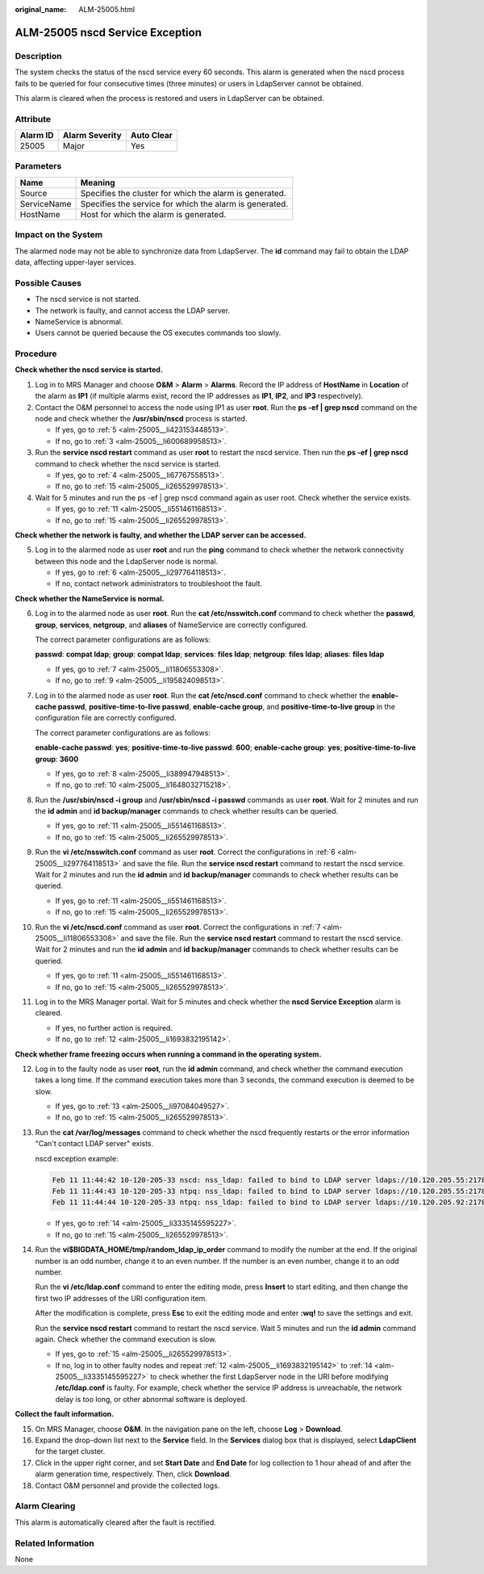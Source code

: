 :original_name: ALM-25005.html

.. _ALM-25005:

ALM-25005 nscd Service Exception
================================

Description
-----------

The system checks the status of the nscd service every 60 seconds. This alarm is generated when the nscd process fails to be queried for four consecutive times (three minutes) or users in LdapServer cannot be obtained.

This alarm is cleared when the process is restored and users in LdapServer can be obtained.

Attribute
---------

======== ============== ==========
Alarm ID Alarm Severity Auto Clear
======== ============== ==========
25005    Major          Yes
======== ============== ==========

Parameters
----------

=========== =======================================================
Name        Meaning
=========== =======================================================
Source      Specifies the cluster for which the alarm is generated.
ServiceName Specifies the service for which the alarm is generated.
HostName    Host for which the alarm is generated.
=========== =======================================================

Impact on the System
--------------------

The alarmed node may not be able to synchronize data from LdapServer. The **id** command may fail to obtain the LDAP data, affecting upper-layer services.

Possible Causes
---------------

-  The nscd service is not started.
-  The network is faulty, and cannot access the LDAP server.
-  NameService is abnormal.
-  Users cannot be queried because the OS executes commands too slowly.

Procedure
---------

**Check whether the nscd service is started.**

#. Log in to MRS Manager and choose **O&M** > **Alarm** > **Alarms**. Record the IP address of **HostName** in **Location** of the alarm as **IP1** (if multiple alarms exist, record the IP addresses as **IP1**, **IP2**, and **IP3** respectively).

#. Contact the O&M personnel to access the node using IP1 as user **root**. Run the **ps -ef \| grep nscd** command on the node and check whether the **/usr/sbin/nscd** process is started.

   -  If yes, go to :ref:`5 <alm-25005__li423153448513>`.
   -  If no, go to :ref:`3 <alm-25005__li600689958513>`.

#. .. _alm-25005__li600689958513:

   Run the **service nscd restart** command as user **root** to restart the nscd service. Then run the **ps -ef \| grep nscd** command to check whether the nscd service is started.

   -  If yes, go to :ref:`4 <alm-25005__li67767558513>`.
   -  If no, go to :ref:`15 <alm-25005__li265529978513>`.

#. .. _alm-25005__li67767558513:

   Wait for 5 minutes and run the ps -ef \| grep nscd command again as user root. Check whether the service exists.

   -  If yes, go to :ref:`11 <alm-25005__li551461168513>`.
   -  If no, go to :ref:`15 <alm-25005__li265529978513>`.

**Check whether the network is faulty, and whether the LDAP server can be accessed.**

5. .. _alm-25005__li423153448513:

   Log in to the alarmed node as user **root** and run the **ping** command to check whether the network connectivity between this node and the LdapServer node is normal.

   -  If yes, go to :ref:`6 <alm-25005__li297764118513>`.
   -  If no, contact network administrators to troubleshoot the fault.

**Check whether the NameService is normal.**

6.  .. _alm-25005__li297764118513:

    Log in to the alarmed node as user **root**. Run the **cat /etc/nsswitch.conf** command to check whether the **passwd**, **group**, **services**, **netgroup**, and **aliases** of NameService are correctly configured.

    The correct parameter configurations are as follows:

    **passwd**: **compat ldap**; **group**: **compat ldap**; **services**: **files ldap**; **netgroup**: **files ldap**; **aliases**: **files ldap**

    -  If yes, go to :ref:`7 <alm-25005__li11806553308>`.
    -  If no, go to :ref:`9 <alm-25005__li195824098513>`.

7.  .. _alm-25005__li11806553308:

    Log in to the alarmed node as user **root**. Run the **cat /etc/nscd.conf** command to check whether the **enable-cache passwd**, **positive-time-to-live passwd**, **enable-cache group**, and **positive-time-to-live group** in the configuration file are correctly configured.

    The correct parameter configurations are as follows:

    **enable-cache passwd**: **yes**; **positive-time-to-live passwd**: **600**; **enable-cache group**: **yes**; **positive-time-to-live group**: **3600**

    -  If yes, go to :ref:`8 <alm-25005__li389947948513>`.
    -  If no, go to :ref:`10 <alm-25005__li1648032715218>`.

8.  .. _alm-25005__li389947948513:

    Run the **/usr/sbin/nscd -i group** and **/usr/sbin/nscd -i passwd** commands as user **root**. Wait for 2 minutes and run the **id admin** and **id backup/manager** commands to check whether results can be queried.

    -  If yes, go to :ref:`11 <alm-25005__li551461168513>`.
    -  If no, go to :ref:`15 <alm-25005__li265529978513>`.

9.  .. _alm-25005__li195824098513:

    Run the **vi /etc/nsswitch.conf** command as user **root**. Correct the configurations in :ref:`6 <alm-25005__li297764118513>` and save the file. Run the **service nscd restart** command to restart the nscd service. Wait for 2 minutes and run the **id admin** and **id backup/manager** commands to check whether results can be queried.

    -  If yes, go to :ref:`11 <alm-25005__li551461168513>`.
    -  If no, go to :ref:`15 <alm-25005__li265529978513>`.

10. .. _alm-25005__li1648032715218:

    Run the **vi /etc/nscd.conf** command as user **root**. Correct the configurations in :ref:`7 <alm-25005__li11806553308>` and save the file. Run the **service nscd restart** command to restart the nscd service. Wait for 2 minutes and run the **id admin** and **id backup/manager** commands to check whether results can be queried.

    -  If yes, go to :ref:`11 <alm-25005__li551461168513>`.
    -  If no, go to :ref:`15 <alm-25005__li265529978513>`.

11. .. _alm-25005__li551461168513:

    Log in to the MRS Manager portal. Wait for 5 minutes and check whether the **nscd Service Exception** alarm is cleared.

    -  If yes, no further action is required.
    -  If no, go to :ref:`12 <alm-25005__li1693832195142>`.

**Check whether frame freezing occurs when running a command in the operating system.**

12. .. _alm-25005__li1693832195142:

    Log in to the faulty node as user **root**, run the **id admin** command, and check whether the command execution takes a long time. If the command execution takes more than 3 seconds, the command execution is deemed to be slow.

    -  If yes, go to :ref:`13 <alm-25005__li97084049527>`.
    -  If no, go to :ref:`15 <alm-25005__li265529978513>`.

13. .. _alm-25005__li97084049527:

    Run the **cat /var/log/messages** command to check whether the nscd frequently restarts or the error information "Can't contact LDAP server" exists.

    nscd exception example:

    .. code-block::

       Feb 11 11:44:42 10-120-205-33 nscd: nss_ldap: failed to bind to LDAP server ldaps://10.120.205.55:21780: Can't contact LDAP server
       Feb 11 11:44:43 10-120-205-33 ntpq: nss_ldap: failed to bind to LDAP server ldaps://10.120.205.55:21780: Can't contact LDAP server
       Feb 11 11:44:44 10-120-205-33 ntpq: nss_ldap: failed to bind to LDAP server ldaps://10.120.205.92:21780: Can't contact LDAP server

    -  If yes, go to :ref:`14 <alm-25005__li3335145595227>`.
    -  If no, go to :ref:`15 <alm-25005__li265529978513>`.

14. .. _alm-25005__li3335145595227:

    Run the **vi$BIGDATA_HOME/tmp/random_ldap_ip_order** command to modify the number at the end. If the original number is an odd number, change it to an even number. If the number is an even number, change it to an odd number.

    Run the **vi /etc/ldap.conf** command to enter the editing mode, press **Insert** to start editing, and then change the first two IP addresses of the URI configuration item.

    After the modification is complete, press **Esc** to exit the editing mode and enter **:wq!** to save the settings and exit.

    Run the **service nscd restart** command to restart the nscd service. Wait 5 minutes and run the **id admin** command again. Check whether the command execution is slow.

    -  If yes, go to :ref:`15 <alm-25005__li265529978513>`.
    -  If no, log in to other faulty nodes and repeat :ref:`12 <alm-25005__li1693832195142>` to :ref:`14 <alm-25005__li3335145595227>` to check whether the first LdapServer node in the URI before modifying **/etc/ldap.conf** is faulty. For example, check whether the service IP address is unreachable, the network delay is too long, or other abnormal software is deployed.

**Collect the fault information.**

15. .. _alm-25005__li265529978513:

    On MRS Manager, choose **O&M**. In the navigation pane on the left, choose **Log** > **Download**.

16. Expand the drop-down list next to the **Service** field. In the **Services** dialog box that is displayed, select **LdapClient** for the target cluster.

17. Click |image1| in the upper right corner, and set **Start Date** and **End Date** for log collection to 1 hour ahead of and after the alarm generation time, respectively. Then, click **Download**.

18. Contact O&M personnel and provide the collected logs.

Alarm Clearing
--------------

This alarm is automatically cleared after the fault is rectified.

Related Information
-------------------

None

.. |image1| image:: /_static/images/en-us_image_0000001532767398.png
